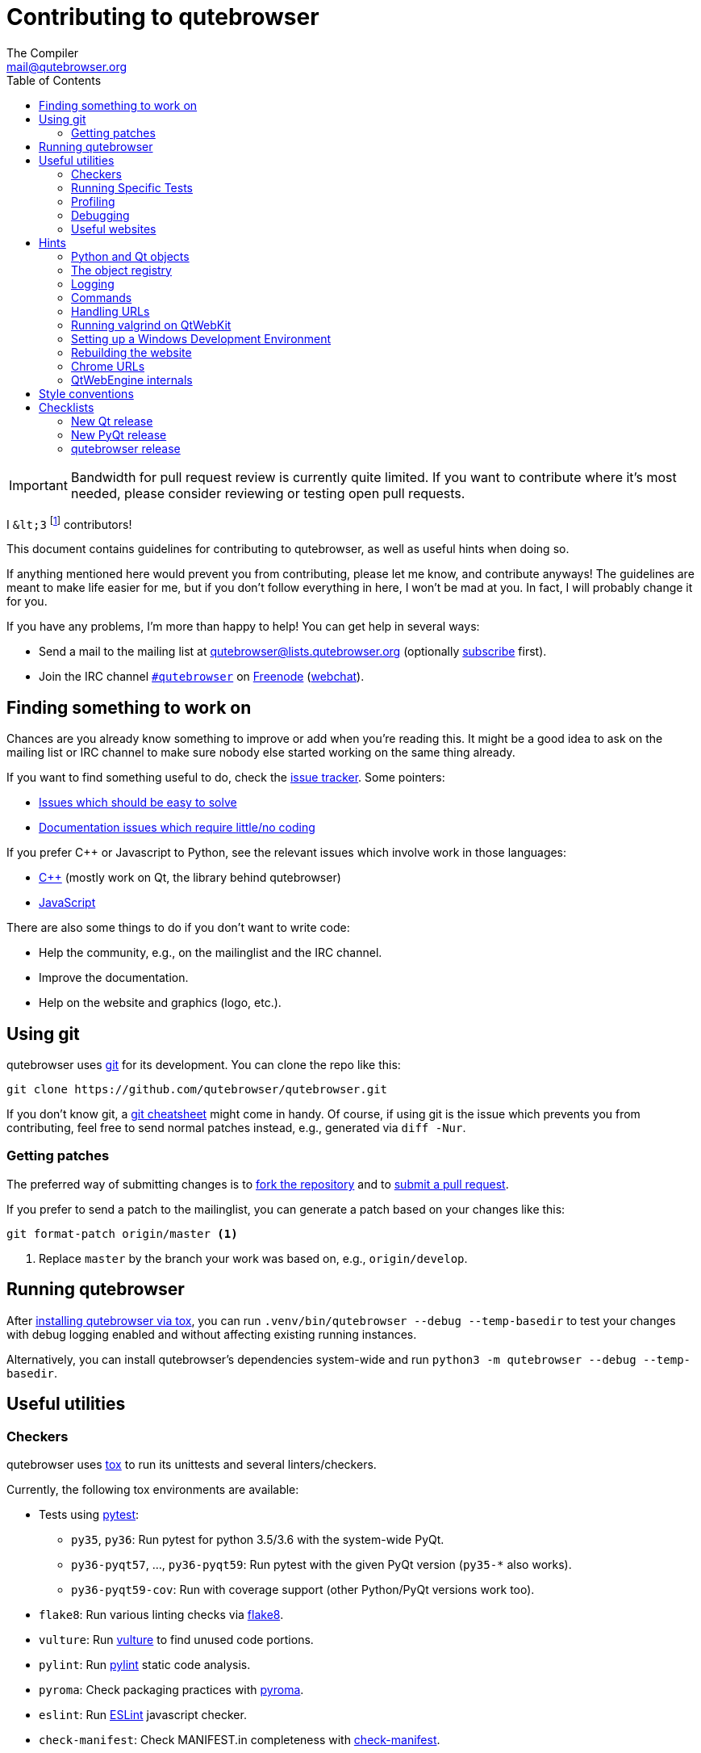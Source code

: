 Contributing to qutebrowser
===========================
The Compiler <mail@qutebrowser.org>
:icons:
:data-uri:
:toc:

IMPORTANT: Bandwidth for pull request review is currently quite limited. If you
want to contribute where it's most needed, please consider reviewing or testing
open pull requests.

I `&lt;3` footnote:[Of course, that says `<3` in HTML.] contributors!

This document contains guidelines for contributing to qutebrowser, as well as
useful hints when doing so.

If anything mentioned here would prevent you from contributing, please let me
know, and contribute anyways! The guidelines are meant to make life easier for
me, but if you don't follow everything in here, I won't be mad at you. In
fact, I will probably change it for you.

If you have any problems, I'm more than happy to help! You can get help in
several ways:

* Send a mail to the mailing list at mailto:qutebrowser@lists.qutebrowser.org[]
(optionally
https://lists.schokokeks.org/mailman/listinfo.cgi/qutebrowser[subscribe]
first).
* Join the IRC channel irc://irc.freenode.org/#qutebrowser[`#qutebrowser`] on
http://freenode.net/[Freenode]
(https://webchat.freenode.net/?channels=#qutebrowser[webchat]).

Finding something to work on
----------------------------

Chances are you already know something to improve or add when you're reading
this. It might be a good idea to ask on the mailing list or IRC channel to make
sure nobody else started working on the same thing already.

If you want to find something useful to do, check the
https://github.com/qutebrowser/qutebrowser/issues[issue tracker]. Some
pointers:

* https://github.com/qutebrowser/qutebrowser/labels/easy[Issues which should
be easy to solve]
* https://github.com/qutebrowser/qutebrowser/labels/component%3A%20docs[Documentation issues which require little/no coding]

If you prefer C++ or Javascript to Python, see the relevant issues which involve
work in those languages:

* https://github.com/qutebrowser/qutebrowser/issues?q=is%3Aopen+is%3Aissue+label%3A%22language%3A+c%2B%2B%22[C++] (mostly work on Qt, the library behind qutebrowser)
* https://github.com/qutebrowser/qutebrowser/issues?q=is%3Aopen+is%3Aissue+label%3A%22language%3A+javascript%22[JavaScript]

There are also some things to do if you don't want to write code:

* Help the community, e.g., on the mailinglist and the IRC channel.
* Improve the documentation.
* Help on the website and graphics (logo, etc.).

Using git
---------

qutebrowser uses http://git-scm.com/[git] for its development. You can clone
the repo like this:

----
git clone https://github.com/qutebrowser/qutebrowser.git
----

If you don't know git, a http://git-scm.com/[git cheatsheet] might come in
handy. Of course, if using git is the issue which prevents you from
contributing, feel free to send normal patches instead, e.g., generated via
`diff -Nur`.

Getting patches
~~~~~~~~~~~~~~~

The preferred way of submitting changes is to
https://help.github.com/articles/fork-a-repo/[fork the repository] and to
https://help.github.com/articles/creating-a-pull-request/[submit a pull
request].

If you prefer to send a patch to the mailinglist, you can generate a patch
based on your changes like this:

----
git format-patch origin/master <1>
----
<1> Replace `master` by the branch your work was based on, e.g.,
`origin/develop`.

Running qutebrowser
-------------------

After link:install{outfilesuffix}#tox[installing qutebrowser via tox], you can run
`.venv/bin/qutebrowser --debug --temp-basedir` to test your changes with debug
logging enabled and without affecting existing running instances.

Alternatively, you can install qutebrowser's dependencies system-wide and run
`python3 -m qutebrowser --debug --temp-basedir`.

Useful utilities
----------------

Checkers
~~~~~~~~

qutebrowser uses http://tox.readthedocs.org/en/latest/[tox] to run its
unittests and several linters/checkers.

Currently, the following tox environments are available:

* Tests using https://www.pytest.org[pytest]:
  - `py35`, `py36`: Run pytest for python 3.5/3.6 with the system-wide PyQt.
  - `py36-pyqt57`, ..., `py36-pyqt59`: Run pytest with the given PyQt version (`py35-*` also works).
  - `py36-pyqt59-cov`: Run with coverage support (other Python/PyQt versions work too).
* `flake8`: Run various linting checks via https://pypi.python.org/pypi/flake8[flake8].
* `vulture`: Run https://pypi.python.org/pypi/vulture[vulture] to find
  unused code portions.
* `pylint`: Run http://pylint.org/[pylint] static code analysis.
* `pyroma`: Check packaging practices with
  https://pypi.python.org/pypi/pyroma/[pyroma].
* `eslint`: Run http://eslint.org/[ESLint] javascript checker.
* `check-manifest`: Check MANIFEST.in completeness with
  https://github.com/mgedmin/check-manifest[check-manifest].
* `mkvenv`: Bootstrap a virtualenv for testing.
* `misc`: Run `scripts/misc_checks.py` to check for:
    - untracked git files
    - VCS conflict markers
    - common spelling mistakes

The default test suite is run with `tox`; the list of default
environments is obtained with `tox -l`.

Please make sure the checks run without any warnings on your new contributions.

There's always the possibility of false positives; the following
techniques are useful to handle these:

* Use `_foo` for unused parameters, with `foo` being a descriptive name. Using
`_` is discouraged.
* If you think you have a good reason to suppress a message, then add the
following comment:
+
----
# pylint: disable=message-name
----
+
Note you can add this per line, per function/class, or per file. Please use the
smallest scope which makes sense. Most of the time, this will be line scope.
+
* If you really think a check shouldn't be done globally as it yields a lot of
false-positives, let me know! I'm still tweaking the parameters.


Running Specific Tests
~~~~~~~~~~~~~~~~~~~~~~

While you are developing you often don't want to run the full test
suite each time.

Specific test environments can be run with `tox -e <envlist>`.

Additional parameters can be passed to the test scripts by separating
them from `tox` arguments with `--`.

Examples:

----
# run only pytest tests which failed in last run:
tox -e py35 -- --lf

# run only the end2end feature tests:
tox -e py35 -- tests/end2end/features

# run everything with undo in the generated name, based on the scenario text
tox -e py35 -- tests/end2end/features/test_tabs_bdd.py -k undo

# run coverage test for specific file (updates htmlcov/index.html)
tox -e py35-cov -- tests/unit/browser/test_webelem.py
----

Profiling
~~~~~~~~~

In the _scripts/dev/_ subfolder there's `run_profile.py` which profiles the
code and shows a graphical representation of what takes how much time.

It uses the built-in Python
https://docs.python.org/3/library/profile.html[cProfile] module. It launches a
qutebrowser instance, waits for it to exit and then shows the graph.

Available methods for visualization are:

* https://jiffyclub.github.io/snakeviz/[SnakeViz] (`--profile-tool=snakeviz`, the default)
* https://pypi.python.org/pypi/pyprof2calltree/[pyprof2calltree] and http://kcachegrind.sourceforge.net/html/Home.html[KCacheGrind] (`--profile-tool=kcachegrind`)
* https://github.com/jrfonseca/gprof2dot[gprof2dot] (`--profile-tool=gprof2dot`, needs `dot` from http://graphviz.org/[Graphviz] and http://feh.finalrewind.org/[feh])
* https://github.com/nschloe/tuna[tuna] (`--profile-tool=tuna`)

You can also save the binary profile data to a file (`--profile-tool=none`).

Debugging
~~~~~~~~~

There are some useful functions for debugging in the `qutebrowser.utils.debug`
module.

When starting qutebrowser with the `--debug` flag, you also get useful debug
logs. You can add +--logfilter _[!]category[,category,...]_+ to restrict
logging to the given categories.

With `--debug` there are also some additional +debug-_*_+ commands available,
for example `:debug-all-objects` and `:debug-all-widgets` which print a list of
all Qt objects/widgets to the debug log -- this is very useful for finding
memory leaks.

Useful websites
~~~~~~~~~~~~~~~

Some resources which might be handy:

* http://doc.qt.io/qt-5/classes.html[The Qt5 reference]
* https://docs.python.org/3/library/index.html[The Python reference]
* http://httpbin.org/[httpbin, a test service for HTTP requests/responses]
* https://requestbin.com/[RequestBin, a service to inspect HTTP requests]

Documentation of used Python libraries:

* http://jinja.pocoo.org/docs/dev/[jinja2]
* http://pygments.org/docs/[pygments]
* http://fdik.org/pyPEG/index.html[pyPEG2]
* http://pythonhosted.org/setuptools/[setuptools]
* http://www.pyinstaller.org/[PyInstaller]
* https://pypi.python.org/pypi/colorama[colorama]

Related RFCs and standards:

HTTP
^^^^

* https://tools.ietf.org/html/rfc2616[RFC 2616 - Hypertext Transfer Protocol
-- HTTP/1.1]
(http://www.rfc-editor.org/errata_search.php?rfc=2616[Errata])
* https://tools.ietf.org/html/rfc7230[RFC 7230 - Hypertext Transfer Protocol
(HTTP/1.1): Message Syntax and Routing]
(http://www.rfc-editor.org/errata_search.php?rfc=7230[Errata])
* https://tools.ietf.org/html/rfc7231[RFC 7231 - Hypertext Transfer Protocol
(HTTP/1.1): Semantics and Content]
(http://www.rfc-editor.org/errata_search.php?rfc=7231[Errata])
* https://tools.ietf.org/html/rfc7232[RFC 7232 - Hypertext Transfer Protocol
(HTTP/1.1): Conditional Requests]
(http://www.rfc-editor.org/errata_search.php?rfc=7232[Errata])
* https://tools.ietf.org/html/rfc7233[RFC 7233 - Hypertext Transfer Protocol
(HTTP/1.1): Range Requests]
(http://www.rfc-editor.org/errata_search.php?rfc=7233[Errata])
* https://tools.ietf.org/html/rfc7234[RFC 7234 - Hypertext Transfer Protocol
(HTTP/1.1): Caching]
(http://www.rfc-editor.org/errata_search.php?rfc=7234[Errata])
* https://tools.ietf.org/html/rfc7235[RFC 7235 - Hypertext Transfer Protocol
(HTTP/1.1): Authentication]
(http://www.rfc-editor.org/errata_search.php?rfc=7235[Errata])
* https://tools.ietf.org/html/rfc5987[RFC 5987 - Character Set and Language
Encoding for Hypertext Transfer Protocol (HTTP) Header Field Parameters]
(http://www.rfc-editor.org/errata_search.php?rfc=5987[Errata])
* https://tools.ietf.org/html/rfc6266[RFC 6266 - Use of the
Content-Disposition Header Field in the Hypertext Transfer Protocol (HTTP)]
(http://www.rfc-editor.org/errata_search.php?rfc=6266[Errata])
* http://tools.ietf.org/html/rfc6265[RFC 6265 - HTTP State Management Mechanism
(Cookies)] (http://www.rfc-editor.org/errata_search.php?rfc=6265[Errata])
* http://www.cookiecentral.com/faq/#3.5[Netscape Cookie Format]

Other
^^^^^

* https://tools.ietf.org/html/rfc5646[RFC 5646 - Tags for Identifying
Languages] (http://www.rfc-editor.org/errata_search.php?rfc=5646[Errata])
* http://www.w3.org/TR/CSS2/[Cascading Style Sheets Level 2 Revision 1 (CSS
2.1) Specification]
* http://doc.qt.io/qt-5/stylesheet-reference.html[Qt Style Sheets Reference]
* http://mimesniff.spec.whatwg.org/[MIME Sniffing Standard]
* http://spec.whatwg.org/[WHATWG specifications]
* http://www.w3.org/html/wg/drafts/html/master/Overview.html[HTML 5.1 Nightly]
* http://www.w3.org/TR/webstorage/[Web Storage]
* http://www.brynosaurus.com/cachedir/spec.html[Cache directory tagging
standard]
* http://standards.freedesktop.org/basedir-spec/basedir-spec-latest.html[XDG
basedir specification]

Hints
-----

Python and Qt objects
~~~~~~~~~~~~~~~~~~~~~

For many tasks, there are solutions available in both Qt and the Python
standard library.

In qutebrowser, the policy is usually to use the Python libraries, as they
provide exceptions and other benefits.

There are some exceptions to that:

* `QThread` is used instead of Python threads because it provides signals and
slots.
* `QProcess` is used instead of Python's `subprocess`.
* `QUrl` is used instead of storing URLs as string, see the
<<handling-urls,handling URLs>> section for details.

When using Qt objects, two issues must be taken care of:

* Methods of Qt objects report their status with their return values,
instead of using exceptions.
+
If a function gets or returns a Qt object which has an `.isValid()`
method such as `QUrl` or `QModelIndex`, there's a helper function
`ensure_valid` in `qutebrowser.utils.qtutils` which should get called
on all such objects. It will raise
`qutebrowser.utils.qtutils.QtValueError` if the value is not valid.
+
If a function returns something else on error, the return value should
carefully be checked.

* Methods of Qt objects have certain maximum values based on their
underlying C++ types.
+
To avoid passing too large of a numeric parameter to a Qt function, all
numbers should be range-checked using `qutebrowser.qtutils.check_overflow`,
or by other means (e.g. by setting a maximum value for a config object).

[[object-registry]]
The object registry
~~~~~~~~~~~~~~~~~~~

The object registry in `qutebrowser.utils.objreg` is a collection of
dictionaries which map object names to the actual long-living objects.

There are currently these object registries, also called 'scopes':

* The `global` scope, with objects which are used globally (`config`,
`cookie-jar`, etc.).
* The `tab` scope with objects which are per-tab (`hintmanager`, `webview`,
etc.). Passing this scope to `objreg.get()` selects the object in the currently
focused tab by default. A tab can be explicitly selected by passing
+tab=_tab-id_, window=_win-id_+ to it.

A new object can be registered by using
+objreg.register(_name_, _object_[, scope=_scope_, window=_win-id_,
tab=_tab-id_])+. An object should not be registered twice. To update it,
`update=True` has to be given.

An object can be retrieved by using +objreg.get(_name_[, scope=_scope_,
window=_win-id_, tab=_tab-id_])+. The default scope is `global`.

All objects can be printed by starting with the `--debug` flag and using the
`:debug-all-objects` command.

The registry is mainly used for <<commands,command handlers>>, but it can
also be useful in places where using Qt's
http://doc.qt.io/qt-5/signalsandslots.html[signals and slots] mechanism would
be difficult.

Logging
~~~~~~~

Logging is used at various places throughout the qutebrowser code. If you add a
new feature, you should also add some strategic debug logging.

Unlike other Python projects, qutebrowser doesn't use a logger per file,
instead it uses custom-named loggers.

The existing loggers are defined in `qutebrowser.utils.log`. If your feature
doesn't fit in any of the logging categories, simply add a new line like this:

[source,python]
----
foo = getLogger('foo')
----

Then in your source files, do this:

[source,python]
----
from qutebrowser.utils import log
...
log.foo.debug("Hello World")
----

The following logging levels are available for every logger:

[width="75%",cols="25%,75%"]
|=======================================================================
|critical  |Critical issue, qutebrowser can't continue to run.
|error     |There was an issue and some kind of operation was abandoned.
|warning   |There was an issue but the operation can continue running.
|info      |General informational messages.
|debug     |Verbose debugging information.
|=======================================================================

[[commands]]
Commands
~~~~~~~~

qutebrowser has the concept of functions which are exposed to the user as
commands.

Creating a new command is straightforward:

[source,python]
----
from qutebrowser.api import cmdutils

...

@cmdutils.register(...)
def foo():
    ...
----

The commands arguments are automatically deduced by inspecting your function.

If the function is a method of a class, the `@cmdutils.register` decorator
needs to have an `instance=...` parameter which points to the (single/main)
instance of the class.

The `instance` parameter is the name of an object in the object registry, which
then gets passed as the `self` parameter to the handler. The `scope` argument
selects which object registry (global, per-tab, etc.) to use.  See the
<<object-registry,object registry>> section for details.

There are also other arguments to customize the way the command is
registered; see the class documentation for `register` in
`qutebrowser.api.cmdutils` for details.

The types of the function arguments are inferred based on their default values,
e.g., an argument `foo=True` will be converted to a flag `-f`/`--foo` in
qutebrowser's commandline.

The type can be overridden using Python's
http://legacy.python.org/dev/peps/pep-3107/[function annotations]:

[source,python]
----
@cmdutils.register(...)
def foo(bar: int, baz=True):
    ...
----

Possible values:

- A callable (`int`, `float`, etc.): Gets called to validate/convert the value.
- A python enum type: All members of the enum are possible values.
- A `typing.Union` of multiple types above: Any of these types are valid
  values, e.g., `typing.Union[str, int]`.

You can customize how an argument is handled using the `@cmdutils.argument`
decorator *after* `@cmdutils.register`. This can, for example, be used to
customize the flag an argument should get:

[source,python]
----
@cmdutils.register(...)
@cmdutils.argument('bar', flag='c')
def foo(bar):
    ...
----

For a `str` argument, you can restrict the allowed strings using `choices`:

[source,python]
----
@cmdutils.register(...)
@cmdutils.argument('bar', choices=['val1', 'val2'])
def foo(bar: str):
    ...
----

For `typing.Union` types, the given `choices` are only checked if other types
(like `int`) don't match.

The following arguments are supported for `@cmdutils.argument`:

- `flag`: Customize the short flag (`-x`) the argument will get.
- `value`: Tell qutebrowser to fill the argument with special values:
   - `value=cmdutils.Value.count`: The `count` given by the user to the command.
   - `value=cmdutils.Value.win_id`: The window ID of the current window.
   - `value=cmdutils.Value.cur_tab`: The tab object which is currently focused.
- `completion`: A completion function (see `qutebrowser.completions.models.*`)
  to use when completing arguments for the given command.
- `choices`: The allowed string choices for the argument.

The name of an argument will always be the parameter name, with any trailing
underscores stripped and underscores replaced by dashes.

[[handling-urls]]
Handling URLs
~~~~~~~~~~~~~

qutebrowser handles two different types of URLs: URLs as a string, and URLs as
the Qt `QUrl` type. As this can get confusing quickly, please follow the
following guidelines:

* Convert a string to a QUrl object as early as possible, i.e., directly after
the user did enter it.
    - Use `utils.urlutils.fuzzy_url` if the URL is entered by the user
      somewhere.
    - Be sure you handle `utils.urlutils.FuzzyError` and display an error
      message to the user.
* Convert a `QUrl` object to a string as late as possible, i.e., before
displaying it to the user.
    - If you want to display the URL to the user, use `url.toDisplayString()`
      so password information is removed.
    - If you want to get the URL as string for some other reason, you most
      likely want to add the `QUrl.EncodeFully` and `QUrl.RemovePassword`
      flags.
* Name a string URL something like `urlstr`, and a `QUrl` something like `url`.
* Mention in the docstring whether your function needs a URL string or a
`QUrl`.
* Call `ensure_valid` from `utils.qtutils` whenever getting or creating a
`QUrl` and take appropriate action if not. Note the URL of the current page
always could be an invalid QUrl (if nothing is loaded yet).

Running valgrind on QtWebKit
~~~~~~~~~~~~~~~~~~~~~~~~~~~~

If you want to run qutebrowser (and thus QtWebKit) with
http://valgrind.org/[valgrind], you'll need to pass `--smc-check=all` to it or
recompile QtWebKit with the Javascript JIT disabled.

This is needed so valgrind handles self-modifying code correctly:

[quote]
____
This option controls Valgrind's detection of self-modifying code. If no
checking is done and a program executes some code, overwrites it with new
code, and then executes the new code, Valgrind will continue to execute the
translations it made for the old code. This will likely lead to incorrect
behavior and/or crashes.

...

Note that the default option will catch the vast majority of cases. The main
case it will not catch is programs such as JIT compilers that dynamically
generate code and subsequently overwrite part or all of it. Running with all
will slow Valgrind down noticeably.
____

Setting up a Windows Development Environment
~~~~~~~~~~~~~~~~~~~~~~~~~~~~~~~~~~~~~~~~~~~~

* Install https://www.python.org/downloads/release/python-362/[Python 3.6].
* Install PyQt via `pip install PyQt5`.
* Create a file at `C:\Windows\system32\python3.bat` with the following content (adjust the path as necessary):
  `@C:\Python36\python %*`.
  This will make the Python 3.6 interpreter available as `python3`, which is used by various development scripts.
* Install git from the https://git-scm.com/download/win[git-scm downloads page].
  Try not to enable `core.autocrlf`, since that will cause `flake8` to complain a lot. Use an editor that can deal with plain line feeds instead.
* Clone your favourite qutebrowser repository.
* To install tox, open an elevated cmd, enter your working directory and run `pip install -rmisc/requirements/requirements-tox.txt`.

Note that the `flake8` tox env might not run due to encoding errors despite having LANG/LC_* set correctly.

Rebuilding the website
~~~~~~~~~~~~~~~~~~~~~~

If you want to rebuild the website, run `./scripts/asciidoc2html.py --website <outputdir>`.

Chrome URLs
~~~~~~~~~~~

With the QtWebEngine backend, qutebrowser supports several chrome:// urls which
can be useful for debugging:

- chrome://appcache-internals/
- chrome://blob-internals/
- chrome://gpu/
- chrome://histograms/
- chrome://indexeddb-internals/
- chrome://media-internals/
- chrome://network-errors/
- chrome://serviceworker-internals/
- chrome://webrtc-internals/
- chrome://crash/ (crashes the current renderer process!)
- chrome://kill/ (kills the current renderer process!)
- chrome://gpucrash/ (crashes qutebrowser!)
- chrome://gpuhang/ (hangs qutebrowser!)
- chrome://gpuclean/ (crashes the current renderer process!)
- chrome://ppapiflashcrash/
- chrome://ppapiflashhang/
- chrome://quota-internals/ (Qt 5.11)
- chrome://taskscheduler-internals/ (Qt 5.11)
- chrome://sandbox/ (Qt 5.11, Linux only)

QtWebEngine internals
~~~~~~~~~~~~~~~~~~~~~

This is mostly useful for qutebrowser maintainers to work around issues in Qt - if you don't understand it, don't worry, just ignore it.

The hierarchy of widgets when QtWebEngine is involved looks like this:

- qutebrowser has a `WebEngineTab` object, which is its abstraction over QtWebKit/QtWebEngine.
- The `WebEngineTab` has a `_widget` attribute, which is the https://doc.qt.io/qt-5/qwebengineview.html[QWebEngineView]
- That view has a https://doc.qt.io/qt-5/qwebenginepage.html[QWebEnginePage] for everything which doesn't require rendering.
- The view also has a layout with exactly one element (which also is its `focusProxy()`)
- That element is the  http://code.qt.io/cgit/qt/qtwebengine.git/tree/src/webenginewidgets/render_widget_host_view_qt_delegate_widget.cpp[RenderWidgetHostViewQtDelegateWidget] (it inherits https://doc.qt.io/qt-5/qquickwidget.html[QQuickWidget]) - also often referred to as RWHV or RWHVQDW. It can be obtained via `sip.cast(tab._widget.focusProxy(), QQuickWidget)`.
- Calling `rootObject()` on that gives us the https://doc.qt.io/qt-5/qquickitem.html[QQuickItem] where Chromium renders into (?). With it, we can do things like `.setRotation(20)`.

Style conventions
-----------------

qutebrowser's coding conventions are based on
http://legacy.python.org/dev/peps/pep-0008/[PEP8] and the https://google.github.io/styleguide/pyguide.html[Google Python style guidelines] with some additions:

* The _Raise:_ section is not added to the docstring.
* Methods overriding Qt methods (obviously!) don't follow the naming schemes.
* Everything else does though, even slots.
* Docstrings should look like described in
http://legacy.python.org/dev/peps/pep-0257/[PEP257] and the google guidelines.
* Class docstrings have additional _Attributes:_, _Class attributes:_ and
  _Signals:_ sections.
* In docstrings of command handlers (registered via `@cmdutils.register`), the
description should be split into two parts by using `//` - the first part is
the description of the command like it will appear in the documentation, the
second part is "internal" documentation only relevant to people reading the
sourcecode.
+
Example for a class docstring:
+
[source,python]
----
"""Some object.

Attributes:
    blub: The current thing to handle.

Signals:
    valueChanged: Emitted when a value changed.
                  arg: The new value
"""
----
+
Example for a method/function docstring:
+
[source,python]
----
"""Do something special.

This will do something.

//

It is based on http://example.com/.

Args:
    foo: ...

Return:
    True if something, False if something else.
"""
----
+
* The layout of a module should be roughly like this:
  - Shebang (`#!/usr/bin/python`, if needed)
  - vim-modeline (`# vim: ft=python fileencoding=utf-8 sts=4 sw=4 et`)
  - Copyright
  - GPL boilerplate
  - Module docstring
  - Python standard library imports
  - PyQt imports
  - qutebrowser imports
  - functions
  - classes
* The layout of a class should be like this:
  - docstring
  - `__magic__` methods
  - other methods
  - overrides of Qt methods

Checklists
----------

These are mainly intended for myself, but they also fit in here well.

New Qt release
~~~~~~~~~~~~~~

* Run all tests and check nothing is broken.
* Check the
https://bugreports.qt.io/issues/?jql=reporter%20%3D%20%22The%20Compiler%22%20ORDER%20BY%20fixVersion%20ASC[Qt bugtracker]
and make sure all bugs marked as resolved are actually fixed.
* Update own PKGBUILDs based on upstream Archlinux updates and rebuild.
* Update recommended Qt version in `README`.
* Grep for `WORKAROUND` in the code and test if fixed stuff works without the
workaround.
* Check relevant
https://github.com/qutebrowser/qutebrowser/issues?q=is%3Aopen+is%3Aissue+label%3Aqt[qutebrowser
bugs] and check if they're fixed.

New PyQt release
~~~~~~~~~~~~~~~~

* See above.
* Update `tox.ini`/`.travis.yml`/`.appveyor.yml` to test new versions.

qutebrowser release
~~~~~~~~~~~~~~~~~~~

* Make sure there are no unstaged changes and the tests are green.
* Make sure all issues with the related milestone are closed.
* Consider updating the completions for `content.headers.user_agent` in `configdata.yml`.
* Make sure Python is up-to-date on build machines.
* Mark the milestone at https://github.com/qutebrowser/qutebrowser/milestones as closed.
* Update changelog
* Run `./.venv/bin/python3 scripts/dev/update_version.py {major,minor,patch}`.
* Run the printed instructions accordingly.
* Update `qutebrowser-git` PKGBUILD if dependencies/install changed.
* Announce to qutebrowser and qutebrowser-announce mailinglist.
